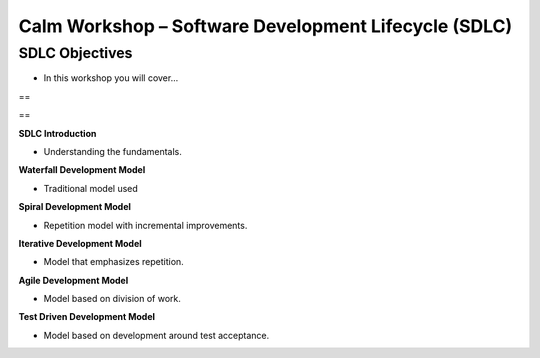 *********************************************************
**Calm Workshop – Software Development Lifecycle (SDLC)**
*********************************************************

**SDLC Objectives**
===================

- In this workshop you will cover...

==
  
==

**SDLC Introduction**

- Understanding the fundamentals.

**Waterfall Development Model**

- Traditional model used

**Spiral Development Model**

- Repetition model with incremental improvements.

**Iterative Development Model**

- Model that emphasizes repetition.

**Agile Development Model**

- Model based on division of work.

**Test Driven Development Model**

- Model based on development around test acceptance.
